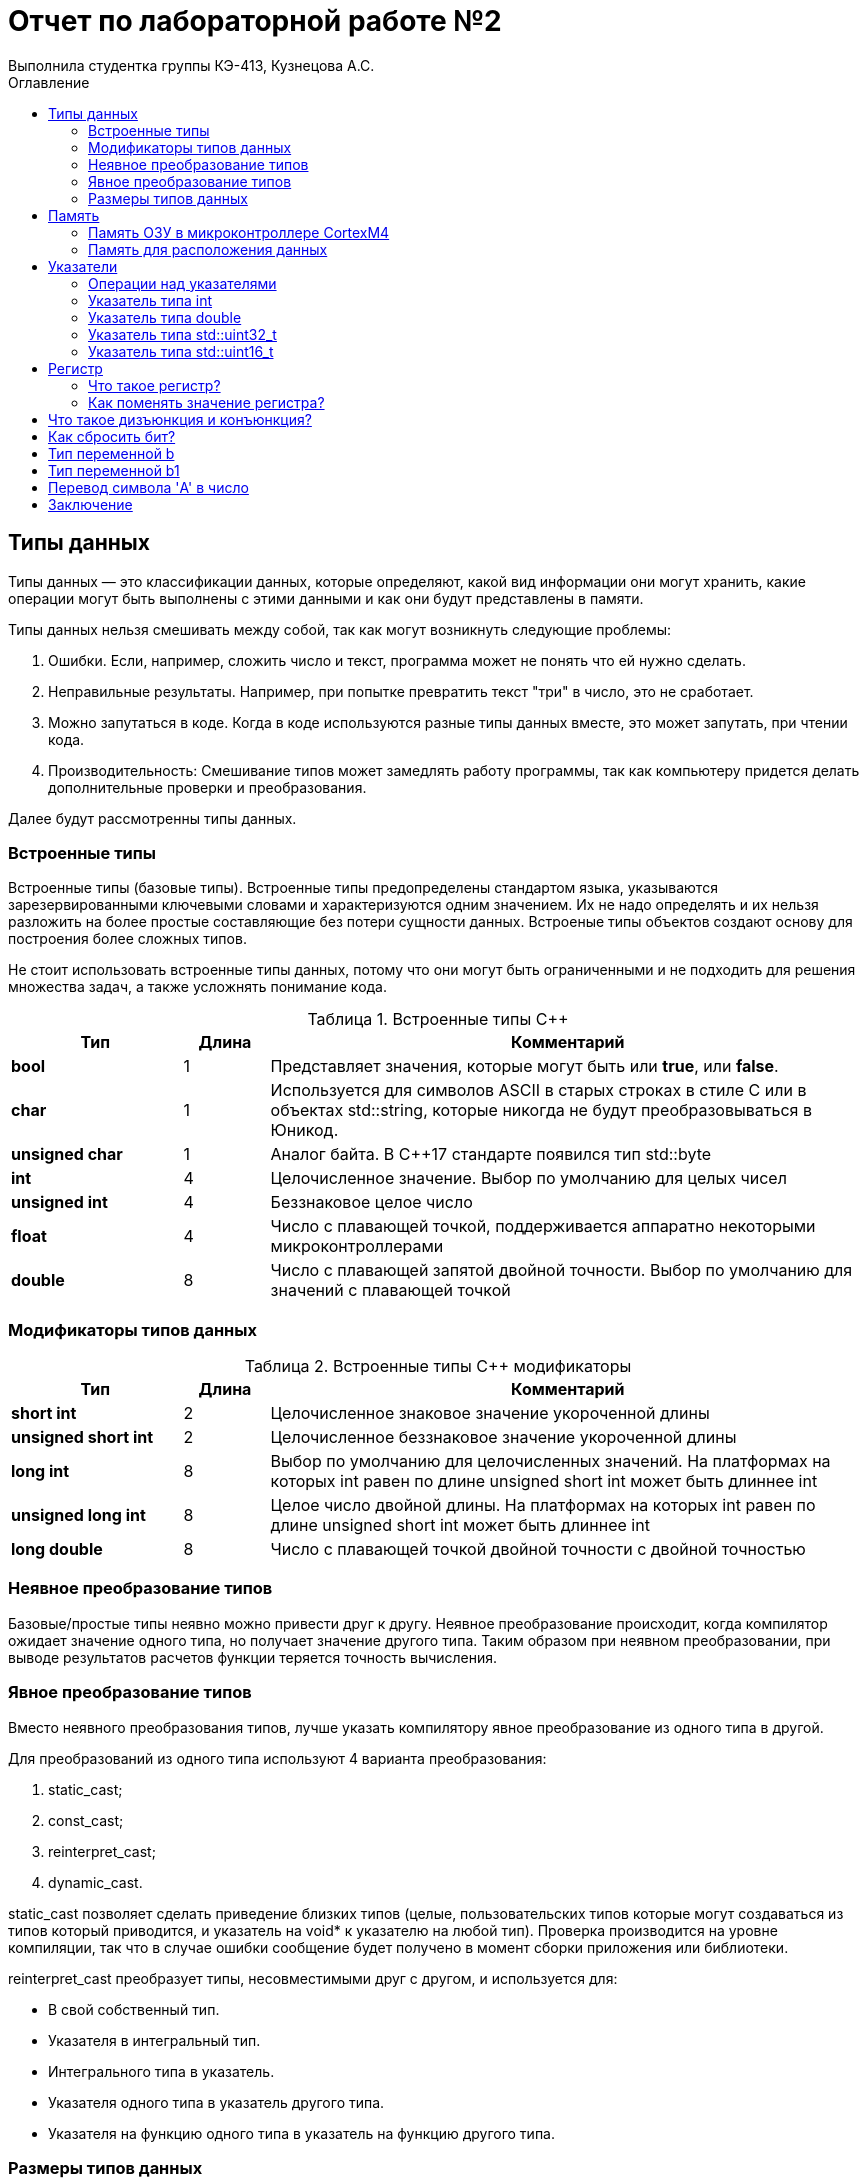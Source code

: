 = Отчет по лабораторной работе №2
Выполнила студентка группы КЭ-413, Кузнецова А.С.
:imagesdir: Picture2
:toc:
:toc-title: Оглавление
:toclevels: 2
:figure-caption: Рисунок
:table-caption: Таблица

== Типы данных

Типы данных — это классификации данных, которые определяют, какой вид информации они могут хранить, какие операции могут быть выполнены с этими данными и как они будут представлены в памяти. 

Типы данных нельзя смешивать между собой, так как могут возникнуть следующие проблемы:

. Ошибки. Если, например, сложить число и текст, программа может не понять что ей нужно сделать.

. Неправильные результаты. Например, при попытке превратить текст "три" в число, это не сработает.

. Можно запутаться в коде. Когда в коде используются разные типы данных вместе, это может запутать, при чтении кода.

. Производительность: Смешивание типов может замедлять работу программы, так как компьютеру придется делать дополнительные проверки и преобразования.

Далее будут рассмотренны типы данных.

=== Встроенные типы

Встроенные типы (базовые типы). Встроенные типы предопределены стандартом языка, указываются зарезервированными ключевыми словами и характеризуются одним значением. Их не надо определять и их нельзя разложить на более простые составляющие без потери сущности данных. Встроеные типы объектов создают основу для построения более сложных типов.

Не стоит использовать встроенные типы данных, потому что они могут быть ограниченными и не подходить для решения множества задач, а также усложнять понимание кода.

[#Встроенные типы С++]
.Встроенные типы С++
[options="header"]
[cols="2,1,7"]
|=====================
|Тип | Длина |Комментарий
|*bool*| 1| Представляет значения, которые могут быть или *true*, или *false*.
|*char*|1	| Используется для символов ASCII в старых строках в стиле C или в объектах std::string,
которые никогда не будут преобразовываться в Юникод.
|*unsigned char*| 1 |	Аналог байта. В С++17 стандарте появился тип std::byte
|*int*|	4 |Целочисленное значение. Выбор по умолчанию для целых чисел
|*unsigned int*| 4| Беззнаковое целое число
|*float*| 4	|Число с плавающей точкой, поддерживается аппаратно некоторыми микроконтроллерами
|*double*| 8	|Число с плавающей запятой двойной точности. Выбор по умолчанию для значений с плавающей
точкой
|=====================

=== Модификаторы типов данных
[#Встроенные типы С++ модификаторы]
.Встроенные типы С++ модификаторы
[options="header"]
[cols="2,1, 7"]
|=====================
|Тип | Длина |Комментарий
|*short int*|	2|Целочисленное знаковое значение укороченной длины
|*unsigned short int*| 2|	Целочисленное беззнаковое значение укороченной длины
|*long int*|	8|Выбор по умолчанию для целочисленных значений. На платформах на которых int равен по
длине unsigned short int может быть длиннее int
|*unsigned long int*|8	|Целое число двойной длины. На платформах на которых int равен по длине unsigned short int может быть
длиннее int
|*long double*|8	|Число с плавающей точкой двойной точности	с двойной точностью 
|=====================

=== Неявное преобразование типов

Базовые/простые типы неявно можно привести друг к другу. Неявное преобразование происходит, когда компилятор ожидает значение одного типа, но получает значение другого типа.
Таким образом при неявном преобразовании, при выводе результатов расчетов функции теряется точность вычисления.

=== Явное преобразование типов

Вместо неявного преобразования типов, лучше указать компилятору явное преобразование из одного типа в другой. 

Для преобразований из одного типа используют 4 варианта преобразования:

. static_cast;

. const_cast;

. reinterpret_cast;

. dynamic_cast.

static_cast позволяет сделать приведение близких типов (целые, пользовательских типов которые могут создаваться из типов который приводится, и указатель на void* к указателю на любой тип).
Проверка производится на уровне компиляции, так что в случае ошибки сообщение будет получено в момент сборки приложения или библиотеки.

reinterpret_cast преобразует типы, несовместимыми друг с другом, и используется для:

* В свой собственный тип.

* Указателя в интегральный тип.

* Интегрального типа в указатель.

* Указателя одного типа в указатель другого типа.

* Указателя на функцию одного типа в указатель на функцию другого типа.

=== Размеры типов данных

Размеры типов для различных микроконтроллеров могут отличаться, так как они не четко определены.

Поэтому вместо прямых типов типа int, используйте псевдонимы, например:
[horizontal]
* std::uint32_t:: целое беззнаковое длиной 32 бита.
* std::int64_t::  целое знаковое длинной 64 бита.
* std::uint8_t:: целое знаковое длинной 8 бит.

*Псевдоним типа данных* - это специальный вид типа данных, который определяется пользователем при использовании существующих базовых типов данных.

Чтобы было понятнее работать с типом можно вводить их псевдонимы (alias). С помощью
ключевого слова *using*.

== Память

ARM имеет общее адресное пространство для данных и команд.

ARM (Advanced RISC Machines) - система команд и семейство описаний и готовых топологий 32-битных и 64-битных микропроцессорных/микроконтроллерных ядер, разрабатываемых компанией ARM Limited

Ядро ARM имеет 4 Гбайт последовательной памяти с адресов 0x00000000 до 0xFFFFFFFF.

Различные типы памяти могут быть расположены по эти адресам. Обычно микроконтроллер имеет постоянную память, из которой можно только читать (ПЗУ) и оперативную память, из которой можно читать и в которую можно писать (ОЗУ).

Также часть адресов этой памяти отведены под регистры управления и регистры периферии.

=== Память ОЗУ в микроконтроллере CortexM4

Микроконтроллер на ядре Cortex M4 выполнен по Гарвардской архитектуре, память здесь разделена на три типа:

. ПЗУ (FLASH память в которой храниться программа)

. ОЗУ память для хранения временных данных (туда же можно по необходимости переместить программу и выполнить её из ОЗУ), память в которой находятся регистры отвечающие за настройку и работу с периферией

. Память для хранения постоянных данных ЕЕPROM.

Адресное пространство памяти программы (ПЗУ) находится по адресам 0x00000000 по 0x1FFFFFFF.

Адресное пространство ОЗУ находится по адресам 0x20000000 по 0x3FFFFFFF.

Адресное пространство для регистров периферии находится по адресам с 0x40000000 по 0x5FFFFFFF.

Памяти EEPROM микропроцессора Stm32F411RE не содержит.
Более подробно вы можете изучить адресное пространство микропроцессора в спецификации на микропроцессор.

=== Память для расположения данных

Данные в памяти могут быть расположены 3 различными способами:

Авто(локальные) переменные, которые являются локальными в функции располагаются в регистрах или в стеке.

Глобальные переменные или статические переменные. В этом случае они инициализируются единожды.

Динамически размещаемые данные. Данные создаваемые на Куче(Heap)

Память под функции(команды)
Для расположения функций используется та же самая память с границами от 0x00000000 - 0xFFFFFFFF.

По умолчанию весь код будет лежать в сегменте .text, который расположен в readonly памяти (обычно в ROM), но можно разместить функции и в ОЗУ.

== Указатели

Данные могут находится в ОЗУ или ПЗУ. Каждой переменной содержащей данные соответствует некоторый адрес памяти. К переменной можно обратиться непосредственно обращаясь к самой переменной, тогда мы можем напрямую писать или читать значение с адреса переменной, либо можно обратиться косвенно, через указатель или ссылку.

Указатели представлены на (рисунок <<Pic1>>)

.Указатели
[#Pic1]
image::Рисунок1.png[]

Указатели представляют собой объекты, значением которых служат адреса других объектов (переменных, констант, указателей) или функций.

Указатели широко используются как в C, так и в C++ для трех основных целей:

. для выделения новых объектов в куче;
. передача функций другим функциям;
. для итерации элементов в массивах или других структурах данных.

=== Операции над указателями

Указатели можно складывать, вычитать, сравнивать. Но указатели должны быть одного типа.

Над указателями можно выполнять арифметические операции сложения, инкремента (увеличения на 1), вычитания, декремента (уменьшения на 1) и операции сравнения (>, >=, <, <=, ==, !=). При выполнении арифметических операций с указателями автоматически учитывается размер данных, на которые он указывает.

Указатели можно сравнивать, причём не, только на равенство или неравенство, ведь адреса могут быть меньше или больше относительно друг друга.

Чтобы изменить значение в любой ячейке памяти, нужно использовать указатель. Пример:

* Создадим переменную и получим её адрес:

[.source, cpp]
----
#include <iostream>
int num = 10;
int* prt = & num; //Указатель на переменную num
----

* Изменим значение по этому адресу:

[.source, cpp]
----
#include <iostream>
*ptr = 20; //Изменим значение num на 20
----

=== Указатель типа int

Прибавляя к указателю число, это число не просто добавляется к адресу, а увеличивается на размер того типа данных, на который указывает указатель (потому что 1 + 4 = 5).

Допустим, указатель типа int, который указывает на адрес 1 и к этому адресу прибавляет 1, то указатель будет указывать на адрес 5.

Так как , прибавление числа к указателю означает прибавление этого числа в единицах размера типа данных. Для int это 4 байта, поэтому прибавление 1 к указателю типа int сдвигает его на 4 байта вперёд.


=== Указатель типа double

указатель типа double, который указывает на адрес 1 и к этому адресу прибавляет 1, то указатель будет указывать на адрес 9 (потому что 1 + 8 = 9).

Тип double занимает 8 байт, и когда прибавляется 1 к указателю типа double, адрес увеличивается на 8 байт, так как это размер одного значения типа double.

=== Указатель типа  std::uint32_t

Если указатель типа std::uint32_t указывает на адрес 1, он захватит 4 байта (32 бита) подряд: 10, 20, 30 и 40.

[.source, cpp]
----
std::uint32_t* ptr = reinterpret_cast<std::uint32_t*>(1);
auto b = *ptr;
----

Чаще всего используется little-endian порядок байт, где младший байт (число 10) хранится по младшему адресу (адрес 1), а старшие байты по старшим адресам.
На системах с порядком байт little-endian эти байты образуют число: 673720842.
Значение переменной b после разыменовывания равно 673720842.

=== Указатель типа  std::uint16_t

Если указатель типа std::uint16_t указывает на адрес 1, он прочитает только 2 байта: 10 и 20. Эти байты дадут число 5130.

[.source, cpp]
----
std::uint16_t* ptr = reinterpret_cast<std::uint16_t*>(1);
auto b = *ptr;
----

== Регистр

=== Что такое регистр?

Регистр — это маленькая и очень быстрая ячейка памяти внутри процессора, которая хранит данные, необходимые для текущих вычислений. Процессор использует регистры для выполнения операций быстрее, чем при обращении к оперативной памяти.

Существуют регистры общего назначения и специальные регистры. Регистры общего назначения расположены внутри ядра микроконтроллера(сверхбыстрая память).

Регистры общего назначения - это сверхбыстрая память внутри процессора, предназначенная для хранения адресов и промежуточных результатов вычислений (регистр общего назначения/регистр данных) или данных, необходимых для работы самого процессора.

Регистры специального назначения расположены в ОЗУ микроконтроллера и используются для управления процессором и периферийными устройствами.

Каждый регистр в архитектуре ARM представляет собой ресурс памяти и имеет длину в 32 бита, где каждый бит можно представить в виде выключателя с помощью которого осуществляется управление тем или иным параметром микроконтроллера.

=== Как поменять значение регистра?

В C++, регистры могут меняться косвенно через переменные. Компилятор сам решает, какие значения хранить в регистрах. Например:

[.source, cpp]
----
int a = 10;   // Переменная a может быть помещена в регистр
a = 20;      // Значение a изменяется, и, возможно, будет записано в регистр
----

== Что такое дизъюнкция и конъюнкция?

Дизъюнкция (логическое "ИЛИ", OR): операция, которая возвращает 1, если хотя бы один из операндов равен 1.
Пример: 0 | 1 = 1

Конъюнкция (логическое "И", AND): операция, которая возвращает 1, только если оба операнда равны 1.
Пример: 1 & 1 = 1

== Как сбросить бит?

Чтобы сбросить конкретный бит (сделать его равным 0), можно использовать конъюнкцию с маской, где нужный бит - 0, а все остальные - 1. Пример:

[.source, cpp]
----
x = x & ~(1 << N);  // сбросить N-й бит
----

Здесь 1 << N сдвигает единицу на позицию N, а затем ~ инвертирует биты, чтобы сбросить нужный бит на 0.

== Тип переменной b

[.source, cpp]
----
auto b = "c";
----
Переменная b будет типа const char*, что означает, что она указывает на строку, которую нельзя изменить. Это происходит, потому что строка в двойных кавычках ("c") воспринимается как массив символов, и компилятор автоматически превращает её в указатель на первый символ этого массива.

== Тип переменной b1

[.source, cpp]
----
auto b1 = 'c';
----

Переменная b1 будет типа char, потому что символ в одинарных кавычках ('c') обозначает один единственный символ.

== Перевод символа 'A' в число  

[.source, cpp]
----
char a = 'A';  
----

Символ 'A' будет преобразован в число, которое соответствует его ASCII-коду. В кодировке ASCII символ 'A' равен 65.

== Заключение

В данной работе были изучены типы данных их размеры, явное и неявное преобразования. Также ознакомлены с памятью микроконтроллера CortexM4 и памятью для расположения данных. Были рассмотрены указатели, регистры, дизъюнкция и конъюнкция. Разобраны различные примеры.